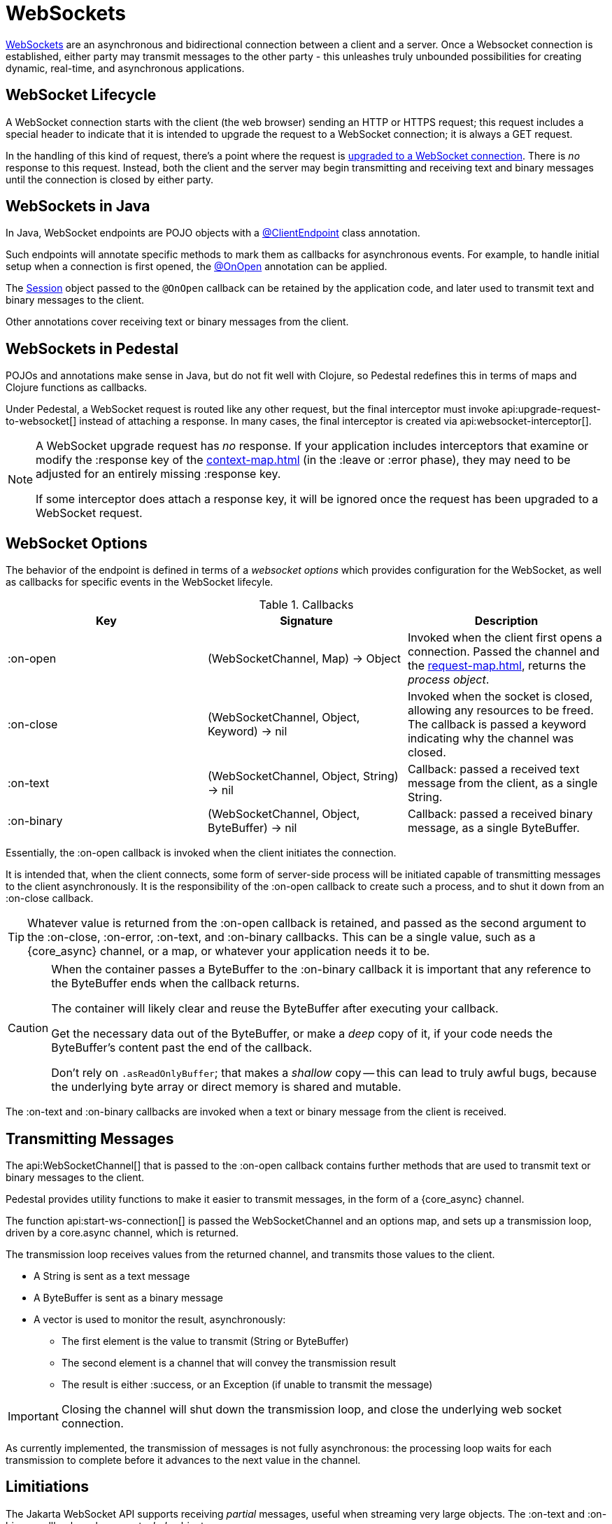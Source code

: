 = WebSockets
:default_api_ns: io.pedestal.service.websocket

link:https://en.wikipedia.org/wiki/WebSocket[WebSockets] are an asynchronous and bidirectional connection between
a client and a server.  Once a Websocket connection is established, either
party may transmit messages to the other party - this unleashes truly unbounded possibilities for creating dynamic, real-time, and asynchronous applications.

== WebSocket Lifecycle

A WebSocket connection starts with the client (the web browser) sending an HTTP or HTTPS request; this request
includes a special header to indicate that it is intended to upgrade the request to a WebSocket connection; it is
always a GET request.

In the handling of this kind of request, there's a point where the request is
https://javadoc.io/static/jakarta.websocket/jakarta.websocket-api/2.2.0/jakarta/websocket/server/ServerContainer.html#upgradeHttpToWebSocket(java.lang.Object,java.lang.Object,jakarta.websocket.server.ServerEndpointConfig,java.util.Map)[upgraded to a WebSocket connection].
There is _no_ response to this request. Instead, both the client and the server may begin transmitting and receiving text
and binary messages until the connection is closed by either party.

== WebSockets in Java

In Java, WebSocket endpoints are POJO objects with
a https://javadoc.io/static/jakarta.websocket/jakarta.websocket-client-api/2.2.0/jakarta/websocket/ClientEndpoint.html[@ClientEndpoint]
class annotation.

Such endpoints will annotate specific methods to mark them as callbacks for asynchronous events.
For example, to handle initial setup when a connection is first opened, the
https://javadoc.io/static/jakarta.websocket/jakarta.websocket-client-api/2.2.0/jakarta/websocket/OnOpen.html[@OnOpen]
annotation can be applied.

The https://javadoc.io/static/jakarta.websocket/jakarta.websocket-client-api/2.2.0/jakarta/websocket/Session.html[Session]
object passed to the `@OnOpen` callback can be retained by the application code, and later used to transmit text and binary messages
to the client.

Other annotations cover receiving text or binary messages from the client.

== WebSockets in Pedestal

POJOs and annotations make sense in Java, but do not fit well with Clojure, so Pedestal redefines this in terms
of maps and Clojure functions as callbacks.

Under Pedestal, a WebSocket request is routed like any other request, but the final interceptor
must invoke
api:upgrade-request-to-websocket[]
instead of attaching a response.
In many cases, the final interceptor is created via api:websocket-interceptor[].

[NOTE]
====
A WebSocket upgrade request has _no_ response.  If your application includes interceptors that
examine or modify the :response key of the xref:context-map.adoc[] (in the :leave or :error phase), they may need to be adjusted for
an entirely missing :response key.

If some interceptor does attach a response key, it will be ignored once the request has been upgraded to a WebSocket request.
====


== WebSocket Options

The behavior of the endpoint is defined in terms of a _websocket options_ which provides configuration for the WebSocket,
as well as callbacks for specific events in the WebSocket lifecyle.

.Callbacks
|===
| Key | Signature | Description

| :on-open
| (WebSocketChannel, Map) -> Object
| Invoked when the client first opens a connection. Passed the channel and the xref:request-map.adoc[],
  returns the _process object_.

| :on-close
| (WebSocketChannel, Object, Keyword) -> nil
| Invoked when the socket is closed, allowing any resources to be freed. The callback is passed
  a keyword indicating why the channel was closed.

| :on-text
| (WebSocketChannel, Object, String) -> nil
| Callback: passed a received text message from the client, as a single String.

| :on-binary
| (WebSocketChannel, Object, ByteBuffer) -> nil
| Callback: passed a received binary message, as a single ByteBuffer.

|===

Essentially, the :on-open callback is invoked when the client initiates the connection.

It is intended that, when the client connects, some form of server-side process will be initiated
capable of transmitting messages to the client asynchronously.
It is the responsibility of the :on-open callback to create such a process, and to shut it down
from an :on-close callback.

[TIP]
====
Whatever value is returned from the :on-open callback is retained, and passed as the second
argument to the :on-close, :on-error, :on-text, and :on-binary callbacks.
This can be a single value, such as a {core_async} channel, or a map, or whatever your application needs it to be.
====

[CAUTION]
====
When the container passes a ByteBuffer to the :on-binary callback it is important that any reference to the ByteBuffer
ends when the callback returns.

The container will likely clear and reuse the ByteBuffer after executing your callback.

Get the necessary data out of the ByteBuffer, or make a _deep_ copy of it, if your code needs the ByteBuffer's content
past the end of the callback.

Don't rely on `.asReadOnlyBuffer`; that makes a _shallow_ copy -- this can lead to truly awful bugs,
because the underlying byte array or direct memory is shared and mutable.
====

The :on-text and :on-binary callbacks are invoked when a text or binary message from the client
is received.

== Transmitting Messages

The api:WebSocketChannel[] that is passed to the :on-open callback contains further methods that are used to transmit
text or binary messages to the client.

Pedestal provides utility functions to make it easier to  transmit messages, in the form of
a {core_async} channel.

The function api:start-ws-connection[] is passed the WebSocketChannel and an
options map, and sets up a transmission loop, driven by a core.async channel, which is returned.

The transmission loop receives values from the returned channel, and transmits those values to the client.

* A String is sent as a text message
* A ByteBuffer is sent as a binary message
* A vector is used to monitor the result, asynchronously:
  ** The first element is the value to transmit (String or ByteBuffer)
  ** The second element is a channel that will convey the transmission result
  ** The result is either :success, or an Exception (if unable to transmit the message)

[IMPORTANT]
====
Closing the channel will shut down the transmission loop, and close the underlying web socket connection.
====

As currently implemented, the transmission of messages is not fully asynchronous: the processing loop waits for
each transmission to complete before it advances to the next value in the channel.

== Limitiations

The Jakarta WebSocket API supports receiving _partial_ messages, useful when streaming very large objects.
The :on-text and :on-binary callbacks only support _whole_ objects.

Likewise, the underlying APIs do provide support for streaming transmissions to the client, but
the built-in approach to transmitting messages does not.


[#upgrade]
== Upgrading from Pedestal 0.7

In Pedestal 0.7, WebSockets are specified using the :io.pedestal.http/websockets key of
the service map.  This approach is supported in Pedestal 0.8, but is *deprecated*, and may
be removed in a later release entirely.

WebSocket requests are routed entirely outside of the xref:interceptors.adoc[interceptor chain], so they do not
benefit from logging, exception handling, telemetry, or any other application-specific behaviors
provided by the interceptor chain.

In the service map, the :io.pedestal.http/websockets key
maps string routes to endpoint maps.  There is no facility for using path parameters in these requests.
